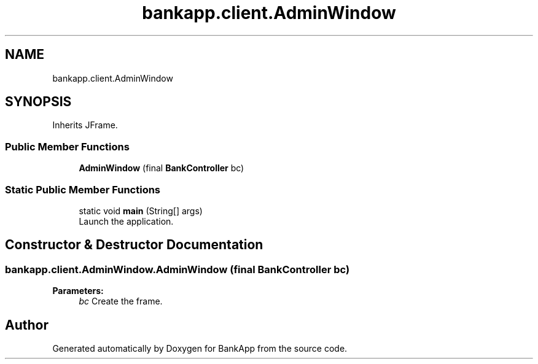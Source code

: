 .TH "bankapp.client.AdminWindow" 3 "Wed May 24 2017" "BankApp" \" -*- nroff -*-
.ad l
.nh
.SH NAME
bankapp.client.AdminWindow
.SH SYNOPSIS
.br
.PP
.PP
Inherits JFrame\&.
.SS "Public Member Functions"

.in +1c
.ti -1c
.RI "\fBAdminWindow\fP (final \fBBankController\fP bc)"
.br
.in -1c
.SS "Static Public Member Functions"

.in +1c
.ti -1c
.RI "static void \fBmain\fP (String[] args)"
.br
.RI "Launch the application\&. "
.in -1c
.SH "Constructor & Destructor Documentation"
.PP 
.SS "bankapp\&.client\&.AdminWindow\&.AdminWindow (final \fBBankController\fP bc)"

.PP
\fBParameters:\fP
.RS 4
\fIbc\fP Create the frame\&. 
.RE
.PP


.SH "Author"
.PP 
Generated automatically by Doxygen for BankApp from the source code\&.
